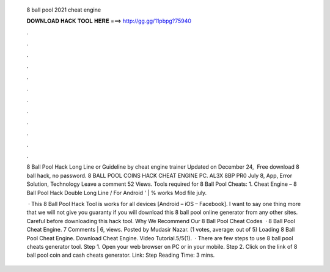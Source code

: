   8 ball pool 2021 cheat engine
  
  
  
  𝐃𝐎𝐖𝐍𝐋𝐎𝐀𝐃 𝐇𝐀𝐂𝐊 𝐓𝐎𝐎𝐋 𝐇𝐄𝐑𝐄 ===> http://gg.gg/11pbpg?75940
  
  
  
  .
  
  
  
  .
  
  
  
  .
  
  
  
  .
  
  
  
  .
  
  
  
  .
  
  
  
  .
  
  
  
  .
  
  
  
  .
  
  
  
  .
  
  
  
  .
  
  
  
  .
  
  8 Ball Pool Hack Long Line or Guideline by cheat engine trainer Updated on December 24, ‎ Free download 8 ball hack, no password. 8 BALL POOL COINS HACK CHEAT ENGINE PC. AL3X 8BP PR0 July 8, App, Error Solution, Technology Leave a comment 52 Views. Tools required for 8 Ball Pool Cheats: 1. Cheat Engine – 8 Ball Pool Hack Double Long Line / For Android ' | % works Mod file july.
  
   · This 8 Ball Pool Hack Tool is works for all devices [Android – iOS – Facebook]. I want to say one thing more that we will not give you guaranty if you will download this 8 ball pool online generator from any other sites. Careful before downloading this hack tool. Why We Recommend Our 8 Ball Pool Cheat Codes   · 8 Ball Pool Cheat Engine. 7 Comments | 6, views. Posted by Mudasir Nazar. (1 votes, average: out of 5) Loading 8 Ball Pool Cheat Engine. Download Cheat Engine. Video Tutorial.5/5(1).  · There are few steps to use 8 ball pool cheats generator tool. Step 1. Open your web browser on PC or in your mobile. Step 2. Click on the link of 8 ball pool coin and cash cheats generator. Link:  Step  Reading Time: 3 mins.

